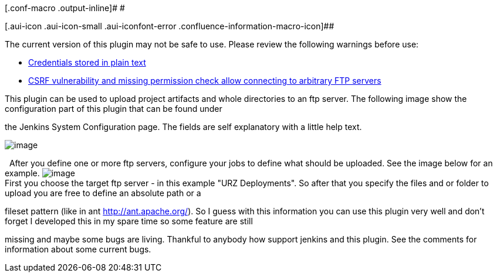[.conf-macro .output-inline]# #

[.aui-icon .aui-icon-small .aui-iconfont-error .confluence-information-macro-icon]##

The current version of this plugin may not be safe to use. Please review
the following warnings before use:

* https://jenkins.io/security/advisory/2019-04-03/#SECURITY-954[Credentials
stored in plain text]
* https://jenkins.io/security/advisory/2019-04-03/#SECURITY-974[CSRF
vulnerability and missing permission check allow connecting to arbitrary
FTP servers]

This plugin can be used to upload project artifacts and whole
directories to an ftp server. The following image show the configuration
part of this plugin that can be found under

the Jenkins System Configuration page. The fields are self explanatory
with a little help text.

[.confluence-embedded-file-wrapper]#image:docs/images/ftp-plugin-config.JPG[image]# +

  After you define one or more ftp servers, configure your jobs to
define what should be uploaded. See the image below for an example.
[.confluence-embedded-file-wrapper]#image:docs/images/ftp-plugin-project-config2.JPG[image]# +
First you choose the target ftp server - in this example "URZ
Deployments". So after that you specify the files and or folder to
upload you are free to define an absolute path or a

fileset pattern (like in ant http://ant.apache.org/). So I guess with
this information you can use this plugin very well and don't forget I
developed this in my spare time so some feature are still

missing and maybe some bugs are living. Thankful to anybody how support
jenkins and this plugin. See the comments for information about some
current bugs. +

